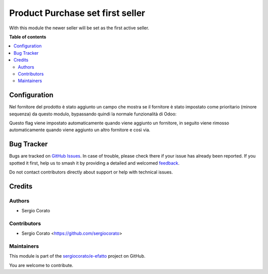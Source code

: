 =================================
Product Purchase set first seller
=================================

.. 
   !!!!!!!!!!!!!!!!!!!!!!!!!!!!!!!!!!!!!!!!!!!!!!!!!!!!
   !! This file is generated by oca-gen-addon-readme !!
   !! changes will be overwritten.                   !!
   !!!!!!!!!!!!!!!!!!!!!!!!!!!!!!!!!!!!!!!!!!!!!!!!!!!!
   !! source digest: sha256:1a4a01d8fed0cbe32099ec93aab1e31013b7a4e00e9ca6489dde841384b077dc
   !!!!!!!!!!!!!!!!!!!!!!!!!!!!!!!!!!!!!!!!!!!!!!!!!!!!

.. |badge1| image:: https://img.shields.io/badge/maturity-Beta-yellow.png
    :target: https://odoo-community.org/page/development-status
    :alt: Beta
.. |badge2| image:: https://img.shields.io/badge/licence-AGPL--3-blue.png
    :target: http://www.gnu.org/licenses/agpl-3.0-standalone.html
    :alt: License: AGPL-3
.. |badge3| image:: https://img.shields.io/badge/github-sergiocorato%2Fe--efatto-lightgray.png?logo=github
    :target: https://github.com/sergiocorato/e-efatto/tree/14.0/product_purchase_set_first_seller
    :alt: sergiocorato/e-efatto

|badge1| |badge2| |badge3|

With this module the newer seller will be set as the first active seller.

**Table of contents**

.. contents::
   :local:

Configuration
=============

Nel fornitore del prodotto è stato aggiunto un campo che mostra se il fornitore è stato impostato come prioritario (minore sequenza) da questo modulo, bypassando quindi la normale funzionalità di Odoo:

.. image:: https://raw.githubusercontent.com/sergiocorato/e-efatto/14.0/product_purchase_set_first_seller/static/description/auto_impostato_prioritario.png
    :alt: Auto impostato prioritario

Questo flag viene impostato automaticamente quando viene aggiunto un fornitore, in seguito viene rimosso automaticamente quando viene aggiunto un altro fornitore e così via.

Bug Tracker
===========

Bugs are tracked on `GitHub Issues <https://github.com/sergiocorato/e-efatto/issues>`_.
In case of trouble, please check there if your issue has already been reported.
If you spotted it first, help us to smash it by providing a detailed and welcomed
`feedback <https://github.com/sergiocorato/e-efatto/issues/new?body=module:%20product_purchase_set_first_seller%0Aversion:%2014.0%0A%0A**Steps%20to%20reproduce**%0A-%20...%0A%0A**Current%20behavior**%0A%0A**Expected%20behavior**>`_.

Do not contact contributors directly about support or help with technical issues.

Credits
=======

Authors
~~~~~~~

* Sergio Corato

Contributors
~~~~~~~~~~~~

* Sergio Corato <https://github.com/sergiocorato>

Maintainers
~~~~~~~~~~~

This module is part of the `sergiocorato/e-efatto <https://github.com/sergiocorato/e-efatto/tree/14.0/product_purchase_set_first_seller>`_ project on GitHub.

You are welcome to contribute.
